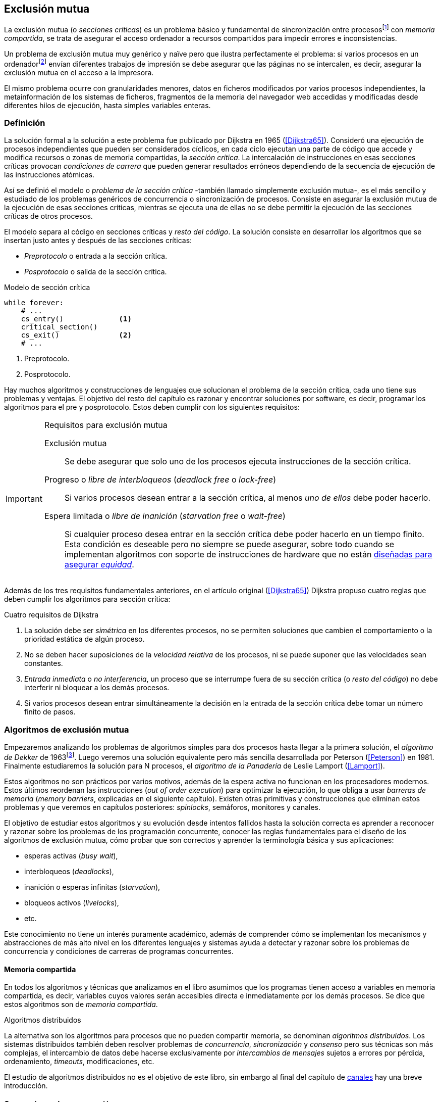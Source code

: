 [[mutual_exclusion]]
== Exclusión mutua
La exclusión mutua (o _secciones críticas_) es un problema básico y fundamental de sincronización entre procesosfootnote:[O hilos (_threads_), a menos que especifique lo contrario uso el término indistintamente.] con _memoria compartida_, se trata de asegurar el acceso ordenador a recursos compartidos para impedir errores e inconsistencias.

Un problema de exclusión mutua muy genérico y naïve pero que ilustra perfectamente el problema: si varios procesos en un ordenadorfootnote:[Si la impresora admite trabajos desde diferentes ordenadores el problema se convierte en _distribuido_, el interés de este libro es estudiar las soluciones de _memoria compartida_.] envían diferentes trabajos de impresión se debe asegurar que las páginas no se intercalen, es decir, asegurar la exclusión mutua en el acceso a la impresora.

El mismo problema ocurre con granularidades menores, datos en ficheros modificados por varios procesos independientes, la metainformación de los sistemas de ficheros, fragmentos de la memoria del navegador web accedidas y modificadas desde diferentes hilos de ejecución, hasta simples variables enteras.


=== Definición
La solución formal a la solución a este problema fue publicado por Dijkstra en 1965 (<<Dijkstra65>>). Consideró una ejecución de procesos independientes que pueden ser considerados cíclicos, en cada ciclo ejecutan una parte de código que accede y modifica recursos o zonas de memoria compartidas, la _sección crítica_. La intercalación de instrucciones en esas secciones críticas provocan _condiciones de carrera_ que pueden generar resultados erróneos dependiendo de la secuencia de ejecución de las instrucciones atómicas.

Así se definió el modelo o _problema de la sección crítica_  -también llamado simplemente exclusión mutua-, es el más sencillo y estudiado de los problemas genéricos de concurrencia o sincronización de procesos. Consiste en asegurar la exclusión mutua de la ejecución de esas secciones críticas, mientras se ejecuta una de ellas no se debe permitir la ejecución de las secciones críticas de otros procesos.

El modelo separa al código en secciones críticas y _resto del código_. La solución consiste en desarrollar los algoritmos que se insertan justo antes y después de las secciones críticas:

- _Preprotocolo_ o entrada a la sección crítica.

- _Posprotocolo_ o salida de la sección crítica.


[source,python]
.Modelo de sección crítica
----
while forever:
    # ...
    cs_entry()             <1>
    critical_section()
    cs_exit()              <2>
    # ...
----
<1> Preprotocolo.
<2> Posprotocolo.


Hay muchos algoritmos y construcciones de lenguajes que solucionan el problema de la sección crítica, cada uno tiene sus problemas y ventajas. El objetivo del resto del capítulo es razonar y encontrar soluciones por software, es decir, programar los algoritmos para el pre y posprotocolo. Estos deben cumplir con los siguientes requisitos:

[[em_requisites]]
[IMPORTANT]
.Requisitos para exclusión mutua
====
Exclusión mutua:: Se debe asegurar que solo uno de los procesos ejecuta instrucciones de la sección crítica.

Progreso o _libre de interbloqueos_ (_deadlock free_ o _lock-free_):: Si varios procesos desean entrar a la sección crítica, al menos _uno de ellos_ debe poder hacerlo.

Espera limitada o _libre de inanición_ (_starvation free_ o _wait-free_):: Si cualquier proceso desea entrar en la sección crítica debe poder hacerlo en un tiempo finito. Esta condición es deseable pero no siempre se puede asegurar, sobre todo cuando se implementan  algoritmos con soporte de instrucciones de hardware que no están <<fairness, diseñadas para asegurar _equidad_>>.
====

Además de los tres requisitos fundamentales anteriores, en el artículo original (<<Dijkstra65>>) Dijkstra propuso cuatro reglas que deben cumplir los algoritmos para sección crítica:

[[four_requisites]]
.Cuatro requisitos de Dijkstra
. La solución debe ser _simétrica_ en los diferentes procesos, no se permiten soluciones que cambien el comportamiento o la prioridad estática de algún proceso.

. No se deben hacer suposiciones de la _velocidad relativa_ de los procesos, ni se puede suponer que las velocidades sean constantes.

. _Entrada inmediata_ o _no interferencia_, un proceso que se interrumpe fuera de su sección crítica (o _resto del código_) no debe interferir ni bloquear a los demás procesos.

. Si varios procesos desean entrar simultáneamente la decisión en la entrada de la sección crítica debe tomar un número finito de pasos.


[[algorithms]]
=== Algoritmos de exclusión mutua
Empezaremos analizando los problemas de algoritmos simples para dos procesos hasta llegar a la primera solución, el _algoritmo de Dekker_ de 1963footnote:[Theodorus Jozef  Dekker es un matemático holandés nacido en 1927, su algoritmo se considera el primero que solucionó problemas de procesos concurrentes.]. Luego veremos una solución equivalente pero más sencilla desarrollada por Peterson (<<Peterson>>) en 1981. Finalmente estudiaremos la solución para N procesos, el _algoritmo de la Panadería_ de Leslie Lamport (<<Lamport>>).

****
Estos algoritmos no son prácticos por varios motivos, además de la espera activa no funcionan en los procesadores modernos. Estos últimos reordenan las instrucciones (_out of order execution_) para optimizar la ejecución, lo que obliga a usar _barreras de memoria_ (_memory barriers_, explicadas en el siguiente capítulo). Existen otras primitivas y construcciones que eliminan estos problemas y que veremos en capítulos posteriores: _spinlocks_, semáforos, monitores y canales.
****

El objetivo de estudiar estos algoritmos y su evolución desde intentos fallidos hasta la solución correcta es aprender a reconocer y razonar sobre los problemas de los programación concurrente, conocer las reglas fundamentales para el diseño de los algoritmos de exclusión mutua, cómo probar que son correctos y aprender la terminología básica y sus aplicaciones:

- esperas activas (_busy wait_),
- interbloqueos (_deadlocks_),
- inanición o esperas infinitas (_starvation_),
- bloqueos activos (_livelocks_),
- etc.

Este conocimiento no tiene un interés puramente académico, además de comprender cómo se implementan los mecanismos y abstracciones de más alto nivel en los diferentes lenguajes y sistemas ayuda a detectar y razonar sobre los problemas de concurrencia y condiciones de carreras de programas concurrentes.

==== Memoria compartida

En todos los algoritmos y técnicas que analizamos en el libro asumimos que los programas tienen acceso a variables en memoria compartida, es decir, variables cuyos valores serán accesibles directa e inmediatamente por los demás procesos. Se dice que estos algoritmos son de _memoria compartida_.

.Algoritmos distribuidos
****
La alternativa son los algoritmos para procesos que no pueden compartir memoria, se denominan _algoritmos distribuidos_. Los sistemas distribuidos también deben resolver problemas de _concurrencia_, _sincronización_ y _consenso_ pero sus técnicas son más complejas, el intercambio de datos debe hacerse exclusivamente por _intercambios de mensajes_ sujetos a errores por pérdida, ordenamiento, _timeouts_, modificaciones, etc.

El estudio de algoritmos distribuidos no es el objetivo de este libro, sin embargo al final del capítulo de <<channels, canales>> hay una breve introducción.
****

==== Convenciones de programación

Consideramos que los programas tienen _secciones críticas_ y _resto del código_. No podemos modificar sus secciones críticas ni interesa lo que se hacen en el _resto_. De este último tampoco tenemos información del tiempo que tarda o cómo se ejecuta, y suponemos que el tiempo de ejecución de las secciones críticas es finito. Nuestra responsabilidad será desarrollar los algoritmos para preprotocolo y el posprotocolo.

El patrón para representar los algoritmos es como el siguiente ejemplo:

.Inicialización de variables globales
[source,python]
----
        turno = 1
        estados = [0, 0]
----

.Programa que ejecuta cada proceso
[source,python]
----
while True:
    # resto del código
    #
    entry_critical_section() <1>
    critical_section()       <2>
    exit_critical_section()  <3>
    #
    # resto del código
----
<1> Entrada a sección crítica o preprotocolo. Habitualmente se usa +lock+.
<2> La sección crítica, por ejemplo +counter += 1+.
<3> La salida de la sección crítica, posprotocolo, o +unlock+.


=== Solución para dos procesos

La exclusión mutua entre dos procesos es el problema más simple. Lo resolveremos en varios intentos con complejidad creciente y asegurando que además de los requisitos también cumplan las <<four_requisites, condiciones de Dijkstra>>. La primera de estas últimas condiciones dice que los algoritmos deben ser simétricos, implican que el código debe ser el mismo para ambos procesos.

Cada uno de los dos procesos está identificado por +0+ o +1+. Dado que el código de sincronización es idéntico analizaremos la ejecución de solo uno de ellos, la del proceso +0+, o _P0_. Desde la perspectiva del proceso _P0_ el _otro_ proceso es el +1+ (o _P1_). Obviamente, el algoritmo de _P1_ será igual al de _P0_ pero con los valores +0+ y +1+ intercambiados.

Cuando se generaliza se acostumbra usar +i+ para identificar al proceso que se analiza y +j+ para identificar a los _otros_. Más adelante usaremos la misma convención, como ahora solo tratamos con dos procesos usaremos +0+ y +1+ y nos centraremos desde el punto de vista del proceso _P0_.


==== Primer intento
La idea base es que el valor de una variable entera, +turn+, indicará qué proceso puede entrar a la sección crítica. Esta variable es atómicafootnote:[Más adelante estudiaremos las propiedades de las variables atómicas, por ahora es suficiente indicar que en este tipo de variables el valor leído es siempre el último escrito.] y puede tomar solo los valores +0+ y +1+, cada uno de ellos indica a qué proceso le corresponde el turno para entrar a la sección crítica. La inicializamos con cero pero puede tomar cualquiera de los dos valores.

[source,python]
----
        turn = 0
----

El siguiente es el código, el primer +while+ es la entrada a la sección crítica, su función es esperar a que sea el turno del proceso. En este caso esperará en un bucle mientras +turn+ sea diferente a +0+.


[source,python]
----
while turn != 0:
  pass

critical_section()

turno = 1
----

.Espera activa
****
Esta espera en el +while+ sin hacer trabajo útil, solo verificando el valor de una variable se denomina _espera activa_ (_busy waiting_). Es una característica indeseable porque consume CPU pero a veces inevitable cuando no se pueden usar otras primitivas... por ejemplo para implementar esas primitivas. En estos casos se los llama _spinlocks_, el capítulo <<spinlocks>> describe algoritmos más eficientes con instrucciones por hardware.
****


Cuando la variable +turn+ sea +0+ _P0_ podrá entrar a su sección crítica, al salir de ella ejecutará la salida de sección crítica que consiste solo en dar el turno a _P1_. El problema es obvio pero por ser la primera vez lo analizaremos en detalle comprobando el cumplimiento de cada requisitio.

Asegurar exclusión mutua:: Es fácil comprobar que la cumple. La variable +turn+ solo puede tomar uno de entre dos valores. Si los dos procesos están en la sección crítica significa que +turn+ valía cero y uno simultáneamente, sabemos que es imposiblefootnote:[Es imposible aunque se ejecuten en paralelo en procesadores diferentes, todos aseguran consistencia de caché, al final solo se almacenará +0+ o +1+.].

Progreso:: Supongamos que _P0_ entra a su sección crítica por primera vez, al salir hace +turn = 1+ y al poco tiempo pretende volver a entrar. Como el turno es de _P1_ tendrá que esperar a que éste entre a su sección crítica para hacerlo a continuación. Es decir, la entrada de _P0_ está _interferida_ por el otro proceso cuando éste ni siquiera tiene intenciones de entrar porque está en el resto del código footnote:[O incluso ni siquiera se está ejecutando.]. Solo por esta razón este algoritmo es incorrecto, pero sigamos analizando las siguientes reglas.

Espera limitada:: Por la anterior se produce espera infinita si el proceso +1+ no entra a la sección crítica.

Entrada inmediata:: Si +turn+ vale +1+ pero este último está en el resto del código y no podrá entrar. Tampoco se cumple.

Sin suposiciones de velocidad relativa:: Hemos supuesto que ambos procesos entrarán alternativamente a la sección crítica, es decir que su velocidad relativa es _similar_. Tampoco la cumple.


En pocas palabras, el problema de este algoritmo es que obliga a la _alternancia exclusiva_.


==== Segundo intento

Si el problema del anterior es la +turn+ que provoca la alternancia exclusiva se puede solucionar con un array de enteros, uno para cada proceso. Cada uno indica si el proceso correspondiente está (+True+) o no (+False+) dentro de la sección crítica. Cuando un proceso desea entrar verifica el estado del otro, si no está en la sección crítica pone +True+ en su posición del array y continúa (entrando a la sección crítica).

[source,python]
----
        states = [False, False]

while states[1]:
    pass
states[0] = True

critical_section()

states[0] = False
----

Este algoritmo no asegura la condición principal: exclusión mutua.

Basta con probar que ambos valores de +states+ son verdaderos. Puede ocurrir, las instrucciones del +while+ footnote:[El +while+ es traducido a una serie de instrucciones que involucran un +if+.] y la asignación posterior no son operaciones atómicas, el proceso puede ser interrumpido entre ellas, como en la siguiente secuencia de ejecución de instrucciones, a la izquierda las de _P0_ y a la derecha las de _P1_.

[source,python]
----
P0                      P1
¿states[1]? -> False
                        ¿states[0]? -> False
                        states[1] = True
                        ...
states[0] = True
...
          ## BOOOM! ##
----

_P0_ verifica el estado de _P1_, sale del bucle porque +states[1]+ es falso e inmediatamente es interrumpido. _P1_ hace la misma verificación, sale del bucle, pone su estado en verdadero y entra a la sección crítica. Mientras está en ella es interrumpido y se ejecuta _P1_ que también entra a la sección crítica.

==== Tercer intento

El problema del algoritmo anterior es que un proceso verifica el estado del otro antes de cambiar su propio estado. La solución parece obvia: si se cambia el estado propio antes de verificar el otro se impedirá que dos procesos entren a la sección crítica.

[source,python]
----
states[0] = True
while states[1]:
    pass

critical_section()

states[0] = False
----

Es sencillo demostrar que cumple el primer requisito de exclusión mutua. Si los dos desean entrar más o menos simultáneamente el primero que ejecute la asignación a +states+ será el primero que entrará a la sección crítica.

También cumple el requisito de _no interferencia_ y el de _entrada inmediata_. Si _P1_ está en el resto del código entonces +states[1]+ será falso, por lo que no interfiere con _P0_ y éste podrá entrar y salir varias veces sin esperasfootnote:[Lo que implica que tampoco estamos haciendo suposiciones de velocidad relativa entre ellos.].

[[first_deadlock]]
Pero no cumple el requisito de _progreso_, el algoritmo genera interbloqueofootnote:[En el capítulo <<semaphores>> se trata el problema <<deadlocks, interbloqueos>> con mayor profundidad.] si ocurre la siguiente secuencia de instrucciones:

----
  P0                    P1
  states[0] = True
                        states[1] = True
                        ¿states[0]? -> True
  ¿states[1]? -> True
  ...
         ## DEADLOCK! ##
----

_P0_ asigna su estado, se interrumpe y se ejecuta _P1_, en la entrada de la sección crítica cambia su estado y luego verifica el de _P0_. Como es verdadero no saldrá del +while+ hasta que _P0_ cambie su estado a falso. Pero _P0_ tampoco saldrá del bucle hasta que _P1_ cambie su estado. Como solo se pueden cambiar después de salir de la sección crítica ninguno de ellos podrá continuar.

Es la perfecta definición de una ley de Kansas de principios del siglo XX (<<Railroad>>)footnote:[Aunque hay que aclarar que la propuso un Senador porque no quería que se aprobase la ley, insertó esta regla estúpida para que sus colegas detuviesen el proceso al verla. Pero fue aprobada.]:

[[railroad_quote]]
.Ley de Kansas
[quote]
Cuando dos trenes se encuentran en un cruce de vías cada uno deberá detenerse completamente y ninguno deberá continuar hasta que el otro se haya ido.


==== Cuarto intento

Se puede romper el interbloqueo generado por la condición de carrera anterior cambiando temporalmente el estado de +states[i]+ a falso e inmediatamente volver a ponerlo en verdadero. Así se abrirá una _ventana temporal_ para que alguno de los procesos pueda continuar:

[source,python]
----
states[0] = True
while states[1]:
    states[0] = False <1>
    states[0] = True  <2>

critical_section()

states[0] = False
----
<1> Cede el paso a otro.
<2> Restaura el estado antes de volver a verificar en el +while+.

Si ambos procesos entran simultáneamente al bucle de entrada, en algún momento -por ejemplo- _P1_ pondrá a falso +states[1]+ y se interrumpirá por lo que _P0_ podrá entrar a su sección crítica. _P1_ cambiará +states[1]+ otra vez a verdadero y volverá a quedar esperando en el bucle, pero _P0_ ya estará en la sección crítica. Cuando _P0_ salga pondrá su estado a falso y _P1_ podrá entrar.


****
Es lógico que entre las instrucciones de asignación a `states[0]` se puede hacer algo para aumentar la probabilidad de que el uno de los procesos pueda entrar, por ejemplo bloqueando al proceso unos pocos milisegundos con un +sleep+ o cediendo el procesadorfootnote:[Estudiamos la cesión de procesador y _exponential backoff_ <<exponential_backoff, más adelante>>.]. Una técnica así puede servir para mejorar el rendimiento si no hubiese soluciones mejores -las hay-, pero formalmente son equivalentes.

Además, dado que son muy pocas las instrucciones atómicas del procesador involucradas -unas diez- la probabilidad de que uno de ellos se interrumpa entre ambas asignaciones es bastante elevada, por la velocidad de los procesadores ocurriría en pocos nanosegundos.
****

Analicemos si se cumplen los requisitos:


Exclusión mutua::

En ese caso la demostración es algo más compleja ya que no podemos recurrir al caso simple de que una variable tenga un valor u otro, o que el array +states+ no tenga ambos valores en verdadero ya que es posible que así sea y haya exclusión mutua. Hay dos casos:

1. _P0_ entra a su sección crítica antes que _P1_ verifique el valor de +states[0]+, en este caso _P1_ quedará esperando.

2. Hay competencia, ambos procesos entran al bucle. Para que uno pueda entrar, por ejemplo _P0_, _P1_ debe interrumpirse justo después de ejecutar +states[i] = False+. _P0_ podrá continuar y _P1_ deberá esperar.


Espera limitada::

Práctica y estadísticamente no se producen esperas infinitas aunque no se puede asegurar que la espera esté limitada a un número de _pasos_ definido. Este fenómeno se denomina _bloqueo activo_ (_livelock_), en algún momento uno de ellos saldrá del bloque pero mientras tanto ambos procesos cambian valores de una variable sin hacer nada útil.
+
Otro problema, para demostrar que la espera es limitada hay que demostrar que si un proceso desea entrar a la sección crítica lo hará en un número finito de entradas y salidas de otros procesos. Supongamos que hay competencia entre _P0_ y _P1_, entra _P1_ y _P0_ queda esperando. Para asegurar que _P0_ no espera indefinidamente deberíamos demostrar que si _P1_ sale de la sección crítica y pretende volver a entrar lo hará después de _P0_. No es demostrable formalmente, aunque _prácticamente_ sabemos que en algún momento lo hará. Los algoritmos y primitivas de exclusión mutua de este tipo de denominan _débiles_ (_weak_)footnote:[En el siguiente capítulo veremos que las instrucciones de hardware son también débiles, como algunos tipos de semáforos y monitores.].

Entrada inmediata::
Si uno de los procesos no desea entrar a la sección crítica su estado estará en falso, por lo que el otro podrá entrar inmediatamente y sin espera.

Sin suposiciones de velocidad relativa::
Salvo el problema del _livelock_ y la _debilidad_, no se hacen suposiciones sobre las velocidades relativas de acceso a la sección crítica.


Aunque este algoritmo tiene problemas estamos muy cerca de una solución correcta que cumple con todos los criterios.

==== Algoritmo de Dekker (1963)

El problema del algoritmo anterior reside en la indefinición dentro del bucle, se puede usar otra variable, +turn+, que decida de quién es el turno. Como en el primer intento pero solo en caso de competencia, en este caso ambos proceso entran al bucle y será el valor de +turn+ el que decidirá inmediatamente qué proceso entra y cuál espera.

El algoritmo queda de la siguiente forma:

[source,python]
----
        states = [False, False]
        turn   = 0

states[0] = True
while states[1]:
    if turn == 1:
        states[0] = False
        while turn != 0:    <1>
            pass
        states[0] = True

critical_section()

states[0] = False
turn = 1                    <2>
----
<1> _P0_ esperará si no es su turno, su estado se mantendrá en falso y _P1_ podrá entrar a la sección crítica.
<2> Cuando un proceso sale de su sección crítica cede el turno al otro, si estaba esperando podrá continuar.

Solo en el caso que haya competencia será el valor de +turn+ el que decidirá, el proceso diferente al valor de +turn+ quedará esperando hasta que el otro haya salido de la sección crítica y le asigne su turno.

Este algoritmo cumple todos los requisitos de los algoritmos de exclusión mutua, se puede demostrar que las esperas son limitadas:

. Si _P1_ desea entrar a la sección crítica y _P0_ ya está en ella, _P1_ quedará esperando. Cuando _P0_ salga pondrá +turn = 1+ por lo que el siguiente en entrar será _P1_ aunque _P0_ intente volver a entrar inmediatamente.

. En caso de competencia ambos verifican el valor de +turn+, uno de ellos (y solo uno) entrará a la sección crítica sin espera adicional.

. Cuando salga el proceso que haya entrado primero dará el turno al que quedó esperando como en el caso #1.

Este algoritmo es correcto pero todavía puede ser simplificado.

[[peterson]]
==== Algoritmo de Peterson (1981)

No hacía falta encontrar una solución algorítmica para dos procesosfootnote:[Ya había soluciones más prácticas y eficientes para dos o más procesos, como instrucciones por hardware.] pero como ejercicio mental <<Peterson>> obtuvo un algoritmo más sencillo, fácil de entender y ahorra unos ciclos de reloj del procesador. Las variables son las mismas y la idea fundamental no cambia, solo el orden de las instrucciones.

[source,python]
----
        states = [False, False]
        turn   = 0

states[0] = True
turn = 1                       <1>
while states[1] and turn == 1: <2>
    pass:

critical_section()

states[0] = False
----
<1> Cede el turno al otro proceso.
<2> Espera si el estado del otro es verdadero y es su turno.

Como ya hemos analizado en detalle cinco algoritmos nos limitaremos a demostrar que se cumplen los tres criterios fundamentales (<<em_requisites>>):

Exclusión mutua::
La demostración formal se relativamente sencilla. Para que haya dos procesos en la sección crítica y por la condición +states[j] and turn == j+ se tienen que cumplir una de las siguientes condiciones condiciones:

1. Que +states+ sea +[False, False]+: es imposible porque los procesos que desean entrar antes asignan +True+ a su posición.

2. Que el último que desea entrar sea _P0_ y +states+ sea +[True, True]+ y que +turn+ sea 0. Es imposible porque antes de la comparación _P0_ hizo +turn = 1+. La inversa se aplica si _P1_ es el último en pretender entrar.

3. Si los dos procesos desean entrar más o menos simultáneamente (competencia) y que +turn+ valga cero y uno simultáneamente. También imposible. En este caso el que entrará primero es el primero de los dos que haya ejecutado +turn = x+.


Progreso::

Si hay competencia en la entrada, el valor de +turn+ decidirá qué proceso podrá continuar y cuál esperar, como +turn+ puede valer solo 1 o 0, uno de los dos siempre podrá continuar. Si solo un proceso desea entrar lo hará inmediatamente porque el valor de +states+ para el otro proceso será falso.

Espera limitada::

El proceso que desea entrar primero cede turno al otro, por lo tanto si hay un proceso que ejecutó entró antes al bucle de comparación es el primero que entrará. Si este mismo sale y vuelve a intentar entrar habiendo otro esperando le cederá el turno. Así se demuestra que cualquier proceso tendrá que esperar como máximo a que el otro salga una vez de la sección crítica, luego le tocará el turno indefectiblemente.


=== Solución para _N_ procesos

Los algoritmos anteriores resuelven la exclusión mutua solo para dos procesos, su estudio tiene objetivos académicos no buscan la utilidad práctica. Como veremos en <<barriers>> y <<spinlocks>>, un algoritmo para _N procesos_ implementado sin soporte especial del hardware o el sistema operativo tampoco es útil en los sistemas modernos. Sin embargo, además del interés académico, tiene sentido estudiarlos para comprender mejor los problemas y las soluciones genéricas de exclusión mutua.

[[bakery]]
==== Algoritmo de la Panaderia (1974)

La solución más simple conocida la publicó Leslie Lamport en 1974 (<<Lamport>>), se lo conoce como el _algoritmo de la panadería_ (_bakery algorithm_) por su similitud a los clientes de una tienda que sacan un número para saber el orden en que serán atendidos.

La implementación básica de la idea es la siguiente:

[source,python]

----
    number  = [0, ..., 0]           <1>

number[i] = 1 + max(number)         <2>
for j in range(0, N):               <3>
    while number[j] > 0
        and number[j] < number[i]:  <4>
        pass

critical_section()

number[i] = 0
----
<1> El tamaño del array debe ser igual al número máximo de procesos que pueden acceder a una sección crítica.
<2> La función +max+ retorna el mayor número que encuentra en el array +number+.
<3> Se recorre todo el array para verificar el número de los demás procesos.
<4> Esperará en el bucle si el proceso _j_ tiene un número menor al _mío_ (_i_).

La idea básica es sencilla. Cada proceso tiene asociado un identificador entero que lo usa para acceder al array +number+ footnote:[La misma idea que para dos procesos, solo que ahora pueden ser números iguales o mayores que cero.]. El proceso que desea entrar obtiene el siguiente número y lo almacena en su posición en el array. Si no hay nadie en la sección crítica su número será 1. Si hay ya uno será 2, pero si hay otro proceso esperando en el bucle +for j...+ su número será 3, etc. El número seleccionado indicará el orden de entrada de los procesos.

Pero el demonio está en los detalles.

Son procesos independientes que ejecutan una serie de instrucciones y pueden ser interrumpidos en cualquier momento, por ejemplo cuando recorren el array. Supongamos que _P0_ está ejecutando la función +max+ y justo antes de almacenar su número se interrumpe y se ejecuta _P1_. Éste acaba, el máximo encontrado es 0 y almacenará 1 en +number[1]+. Inmediatamente se ejecuta _P1_ y toma el mismo número que _P1_. El estado del +number+ es el siguiente:

    [1, 1, 0, ..., 0]

Es decir, podemos tener números duplicados. La solución es usar el id de cada proceso para _desempatar_ en caso que hayan seleccionado el mismo número:

[source,python]
----
number[i] = 1 + max(number)
for j in range(0, N):
    while number[j] > 0
        and (number[j] < number[i] or
        (number[j] == number[i]      <1>
         and j < i)):
        pass:

critical_section()

number[i] = 0
----
<1> La nueva condición, si ambos números son iguales y el identificador del otro (el valor de _j_) es menor que _i_ entonces también deberá esperar.


Todavía no hemos resuelto el problema. Puede ocurrir que cuando _P1_ haya llegado al bucle +for j...+, el proceso _P0_ todavía no haya almacenado su número en +number[0]+ y observe los siguientes valores:

    [0, 1, 0, ..., 0]

La condición +number[0] > 0+ será falsa y _P1_ entrará a la sección crítica. Momentos después _P0_ almacena su número:

    [1, 1, 0, ..., 0]

Cuando verifique el número de _P1_ ambos tendrán el mismo (0) pero la siguiente condición

    number[1] == number[0] and 0 < 1

es falsa por lo que _P0_ también entrará a la sección crítica, no asegura exclusión mutua.

Para evitar que ocurra hay que impedir que el proceso que desea entrar no avance si el proceso contra el que está por comparar su número todavía lo está seleccionando. Para ello añadimos otro array, +choosing+, que indicará si el proceso todavía no almacenó su número.

[source,python]
----
    choosing = [False, ..., False] <1>
    number   = [0, ..., 0]


choosing[i] = True          <2>
number[i]   = 1 + max(number)
choosing[i] = False         <3>
for j in range(0, N):
    while choosing[j]:      <4>
        pass
    while number[j] > 0
        and (number[j] < number[i] or
        (number[j] == number[i]
         and j < i)):
        pass

critical_section()

number[i] = 0
----
<1> El array tiene la misma dimensión que +number+.
<2> Se indica que se está por entrar a la sección de selección de número.
<3> Se indica que ya se acabó la selección.
<4> Si el proceso _j_ está seleccionando se le espera porque podría corresponderle el turno.

****
Se puede consultar y probar el <<counter_bakery, código en C>> de este algoritmo. Para que funcione correctamente en las arquitecturas modernas hay que insertar _barreras de memoria_, tema de estudio del <<barriers, siguiente capítulo>>.
****

////
Separador para que no lo incluya en el lista anterior :-O
////

Exclusión mutua::
Para que dos procesos estén en la sección crítica tiene que ocurrir que ambos tengan el mismo número. Pero el uso del ID único y con relación de precedencia asegura que en estos casos siempre habrá uno de ellos que será el _menor_ y el único que saldrá del último bucle.
+
Para que un segundo proceso (_P2_) entre a la sección crítica después si hay un proceso (P1) en ella debe cumplirse que el número de _P2_ es menor que _P1_. No puede ocurrir, si _P1_ está en la sección crítica habrá ejecutado +while choosing[2]+ y pueden darse uno de ambos casos:

- Si salió del bucle es porque _P2_ ya salió de la selección, por tanto su número será comparado en el siguiente bucle y habrá entrado _P2_ antes que _P1_.

- Si P2 todavía no entró a la selección de número entonces por +number[2] = 1 + max(number)+ seleccionará un número mayor al de _P1_.

+
La exclusión mutua se cumple.

Progreso::
El peor de los casos es la competencia cuando todos los procesos pretendan entrar simultáneamente habiendo seleccionado todos el mismo número. En este caso siempre habrá un único proceso _menor_ que podrá entrar a la sección crítica. Cuando este salga podrá entrar el siguiente con el ID más bajo, y así sucesivamente y en el orden de IDs hasta que entrarán todos.

Espera limitada::
Si un proceso entra y pretende volver a entrar cogerá un número mayor de los que ya están esperando, por lo que esos entrarán antes. No se puede dar el caso que un proceso quede esperando indefinidamente. Si _n_ procesos desean entrar simultáneamente como máximo tendrán que esperar que entren _n-1_ procesos. Además es un _equitativo_ (_fair_), todos los procesos entran en el orden en que han elegido su número.

==== Algoritmo rápido de Lamport (1987)

El algoritmo de la panadería es la solución correcta y cumple con todos los requisitos, pero tiene dos problemas:

1. Require _2n_ registros de memoria, los arrays +choosing+ y +number+.
2. Aunque no haya competencia cada proceso debe recorrer siempre los dos arrays.

En 1987 Leslie Lamport (<<Lamport3>>) desarrolló un algoritmo para minimizar ambos. Requiere un array booleano de tamaño _n_ y dos variables (+x+ e +y+). Si no hay competencia un proceso puede entrar a la sección crítica sin recorrer el array ejecutando solo siete instrucciones (cinco en la entrada y dos en la salida).

El <<counter_fast, algoritmo completo en C>> y funcional con sus respectivas barreras de memoria. No lo analizaremos en detalle sin embargo cabe mencionar sus problemas:

1. No asegura espera limitada, no cumple con las <<em_requisites, condiciones>> para un algoritmo de exclusión mutua.
2. Si hay competencia entre dos procesos debe recorrer el array completo.
3. Su _complejidad temporal_ no está limitada. En casos de competencia de más procesos se debe recorrer el array varias veces (con sus correspondientes esperas activas).



=== Recapitulación

El problema de exclusión mutua es el más básico y mejor modelado de concurrencia y sincronización de procesos, sus requisitos están bien definidos y en el código diferenciamos las diferentes partes: sección crítica, protocolo de entrada y de salida, resto del código. Comenzamos desde lo más básico -dos procesos- hasta encontrar la solución que cumple con todas las condiciones para la solución ideal para dos y _N_ procesos.

Lo importante del capítulo no son los algoritmos en sí -hay soluciones mejores- sino porque sirven de introducción para reconocer los problemas de algoritmos concurrentes, las condiciones y requerimientos básicos y hasta la terminología técnica básica. Durante el proceso hemos aprendido que el modelo secuencial de programa al que estamos acostumbrados no nos sirve cuando se trata de analizar o desarrollar procesos asincrónicos (en uno o más procesos) que acceden variables compartidas.

Ya conocemos las condiciones que deben cumplirse para asegurar exclusión mutua y los algoritmos que cumplen con esas condiciones. Pero estos algoritmos no funcionan en las arquitecturas modernasfootnote:[Por eso en el código hay barreras de memoria explícitas.], éstas no aseguran la consistencia secuencial que supusimos para los algoritmos vistos. Este tema se trata en el siguiente capítulo (<<barriers>>), a continuación veremos como solucionar la exclusión mutua de una forma mucho más sencilla con soporte de hardware (<<hardware>>) y en el siguiente (<<spinlocks>>) cómo hacerlo de forma más eficiente y asegurando que se cumplan las condiciones de espera limitada y equidad.
